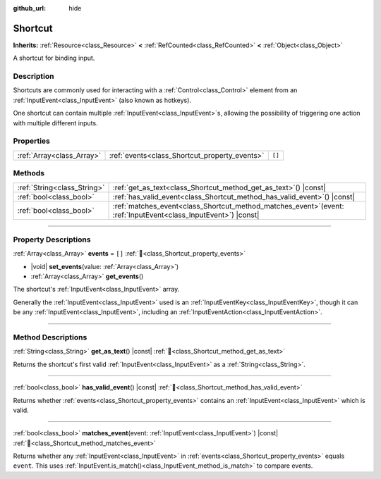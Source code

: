 :github_url: hide

.. DO NOT EDIT THIS FILE!!!
.. Generated automatically from Godot engine sources.
.. Generator: https://github.com/godotengine/godot/tree/master/doc/tools/make_rst.py.
.. XML source: https://github.com/godotengine/godot/tree/master/doc/classes/Shortcut.xml.

.. _class_Shortcut:

Shortcut
========

**Inherits:** :ref:`Resource<class_Resource>` **<** :ref:`RefCounted<class_RefCounted>` **<** :ref:`Object<class_Object>`

A shortcut for binding input.

.. rst-class:: classref-introduction-group

Description
-----------

Shortcuts are commonly used for interacting with a :ref:`Control<class_Control>` element from an :ref:`InputEvent<class_InputEvent>` (also known as hotkeys).

One shortcut can contain multiple :ref:`InputEvent<class_InputEvent>`\ s, allowing the possibility of triggering one action with multiple different inputs.

.. rst-class:: classref-reftable-group

Properties
----------

.. table::
   :widths: auto

   +---------------------------+-----------------------------------------------+--------+
   | :ref:`Array<class_Array>` | :ref:`events<class_Shortcut_property_events>` | ``[]`` |
   +---------------------------+-----------------------------------------------+--------+

.. rst-class:: classref-reftable-group

Methods
-------

.. table::
   :widths: auto

   +-----------------------------+----------------------------------------------------------------------------------------------------------------------+
   | :ref:`String<class_String>` | :ref:`get_as_text<class_Shortcut_method_get_as_text>`\ (\ ) |const|                                                  |
   +-----------------------------+----------------------------------------------------------------------------------------------------------------------+
   | :ref:`bool<class_bool>`     | :ref:`has_valid_event<class_Shortcut_method_has_valid_event>`\ (\ ) |const|                                          |
   +-----------------------------+----------------------------------------------------------------------------------------------------------------------+
   | :ref:`bool<class_bool>`     | :ref:`matches_event<class_Shortcut_method_matches_event>`\ (\ event\: :ref:`InputEvent<class_InputEvent>`\ ) |const| |
   +-----------------------------+----------------------------------------------------------------------------------------------------------------------+

.. rst-class:: classref-section-separator

----

.. rst-class:: classref-descriptions-group

Property Descriptions
---------------------

.. _class_Shortcut_property_events:

.. rst-class:: classref-property

:ref:`Array<class_Array>` **events** = ``[]`` :ref:`🔗<class_Shortcut_property_events>`

.. rst-class:: classref-property-setget

- |void| **set_events**\ (\ value\: :ref:`Array<class_Array>`\ )
- :ref:`Array<class_Array>` **get_events**\ (\ )

The shortcut's :ref:`InputEvent<class_InputEvent>` array.

Generally the :ref:`InputEvent<class_InputEvent>` used is an :ref:`InputEventKey<class_InputEventKey>`, though it can be any :ref:`InputEvent<class_InputEvent>`, including an :ref:`InputEventAction<class_InputEventAction>`.

.. rst-class:: classref-section-separator

----

.. rst-class:: classref-descriptions-group

Method Descriptions
-------------------

.. _class_Shortcut_method_get_as_text:

.. rst-class:: classref-method

:ref:`String<class_String>` **get_as_text**\ (\ ) |const| :ref:`🔗<class_Shortcut_method_get_as_text>`

Returns the shortcut's first valid :ref:`InputEvent<class_InputEvent>` as a :ref:`String<class_String>`.

.. rst-class:: classref-item-separator

----

.. _class_Shortcut_method_has_valid_event:

.. rst-class:: classref-method

:ref:`bool<class_bool>` **has_valid_event**\ (\ ) |const| :ref:`🔗<class_Shortcut_method_has_valid_event>`

Returns whether :ref:`events<class_Shortcut_property_events>` contains an :ref:`InputEvent<class_InputEvent>` which is valid.

.. rst-class:: classref-item-separator

----

.. _class_Shortcut_method_matches_event:

.. rst-class:: classref-method

:ref:`bool<class_bool>` **matches_event**\ (\ event\: :ref:`InputEvent<class_InputEvent>`\ ) |const| :ref:`🔗<class_Shortcut_method_matches_event>`

Returns whether any :ref:`InputEvent<class_InputEvent>` in :ref:`events<class_Shortcut_property_events>` equals ``event``. This uses :ref:`InputEvent.is_match()<class_InputEvent_method_is_match>` to compare events.

.. |virtual| replace:: :abbr:`virtual (This method should typically be overridden by the user to have any effect.)`
.. |const| replace:: :abbr:`const (This method has no side effects. It doesn't modify any of the instance's member variables.)`
.. |vararg| replace:: :abbr:`vararg (This method accepts any number of arguments after the ones described here.)`
.. |constructor| replace:: :abbr:`constructor (This method is used to construct a type.)`
.. |static| replace:: :abbr:`static (This method doesn't need an instance to be called, so it can be called directly using the class name.)`
.. |operator| replace:: :abbr:`operator (This method describes a valid operator to use with this type as left-hand operand.)`
.. |bitfield| replace:: :abbr:`BitField (This value is an integer composed as a bitmask of the following flags.)`
.. |void| replace:: :abbr:`void (No return value.)`
